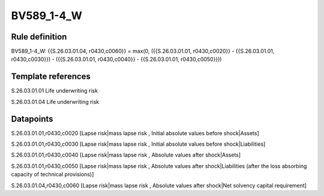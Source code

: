 ===========
BV589_1-4_W
===========

Rule definition
---------------

BV589_1-4_W: {{S.26.03.01.04, r0430,c0060}} = max(0, ({{S.26.03.01.01, r0430,c0020}} - {{S.26.03.01.01, r0430,c0030}}) - ({{S.26.03.01.01, r0430,c0040}} - {{S.26.03.01.01, r0430,c0050}}))


Template references
-------------------

S.26.03.01.01 Life underwriting risk

S.26.03.01.04 Life underwriting risk


Datapoints
----------

S.26.03.01.01,r0430,c0020 [Lapse risk|mass lapse risk , Initial absolute values before shock|Assets]

S.26.03.01.01,r0430,c0030 [Lapse risk|mass lapse risk , Initial absolute values before shock|Liabilities]

S.26.03.01.01,r0430,c0040 [Lapse risk|mass lapse risk , Absolute values after shock|Assets]

S.26.03.01.01,r0430,c0050 [Lapse risk|mass lapse risk , Absolute values after shock|Liabilities (after the loss absorbing capacity of technical provisions)]

S.26.03.01.04,r0430,c0060 [Lapse risk|mass lapse risk , Absolute values after shock|Net solvency capital requirement]



